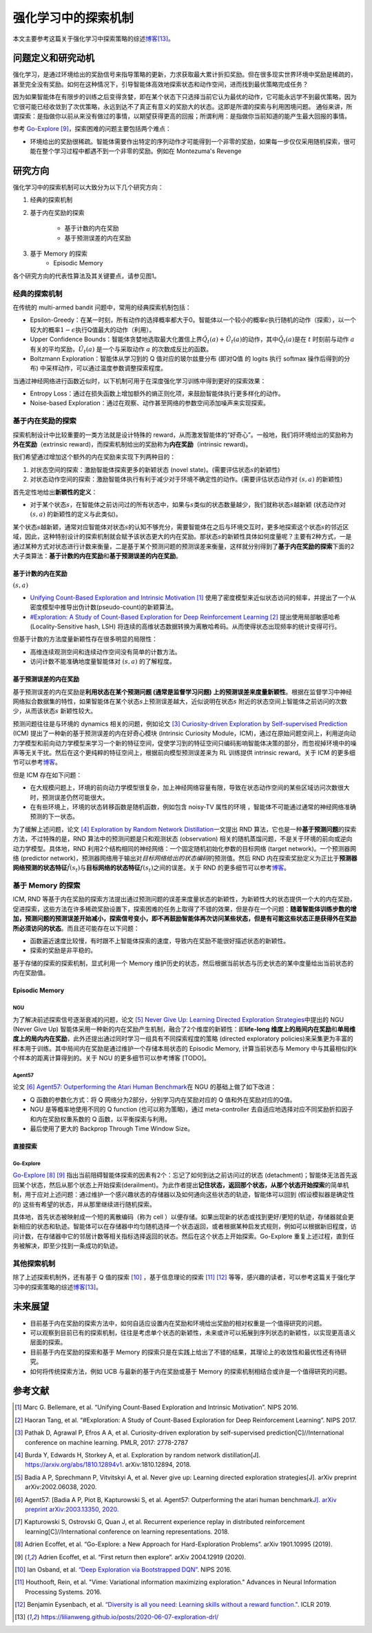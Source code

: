 强化学习中的探索机制
========
本文主要参考这篇关于强化学习中探索策略的综述\ `博客 <https://lilianweng.github.io/posts/2020-06-07-exploration-drl/>`__\ [13]_。

问题定义和研究动机
--------

强化学习，是通过环境给出的奖励信号来指导策略的更新，力求获取最大累计折扣奖励。但在很多现实世界环境中奖励是稀疏的，甚至完全没有奖励。如何在这种情况下，引导智能体高效地探索状态和动作空间，进而找到最优策略完成任务？

因为如果智能体在有限步的训练之后变得贪婪，即在某个状态下只选择当前它认为最优的动作，它可能永远学不到最优策略，因为它很可能已经收敛到了次优策略，永远到达不了真正有意义的奖励大的状态。这即是所谓的探索与利用困境问题。
通俗来讲，所谓探索：是指做你以前从来没有做过的事情，以期望获得更高的回报；所谓利用：是指做你当前知道的能产生最大回报的事情。

参考 \ `Go-Explore <https://www.nature.com/articles/s41586-020-03157-9>`__ [9]_，探索困难的问题主要包括两个难点：

-  环境给出的奖励很稀疏。智能体需要作出特定的序列动作才可能得到一个非零的奖励，如果每一步仅仅采用随机探索，很可能在整个学习过程中都遇不到一个非零的奖励。例如在
   Montezuma's Revenge

研究方向
--------

强化学习中的探索机制可以大致分为以下几个研究方向：

1. 经典的探索机制

2. 基于内在奖励的探索

    - 基于计数的内在奖励
    - 基于预测误差的内在奖励

3. 基于 Memory 的探索
    - Episodic Memory

各个研究方向的代表性算法及其关键要点，请参见图1。

.. image:: images/exploration_overview.png
   :align: center
   :scale: 30 %

经典的探索机制
~~~~~~~~

在传统的 multi-armed bandit 问题中，常用的经典探索机制包括：

-  Epsilon-Greedy：在某一时刻，所有动作的选择概率都大于0。智能体以一个较小的概率\ :math:`\epsilon`\ 执行随机的动作（探索），以一个较大的概率\ :math:`1-\epsilon`\ 执行Q值最大的动作（利用）。

-  Upper Confidence
   Bounds：智能体贪婪地选取最大化置信上界\ :math:`\hat{Q}_{t}(a)+\hat{U}_{t}(a)`\ 的动作，其中\ :math:`\hat{Q}_{t}(a)`\ 是在
   :math:`t` 时刻前与动作
   :math:`a`\ 有关的平均奖励，\ :math:`\hat{U}_{t}(a)` 是一个与采取动作
   :math:`a` 的次数成反比的函数。

-  Boltzmann Exploration：智能体从学习到的 Q 值对应的玻尔兹曼分布
   (即对Q值 的 logits 执行 softmax 操作后得到的分布)
   中采样动作，可以通过温度参数调整探索程度。

当通过神经网络进行函数近似时，以下机制可用于在深度强化学习训练中得到更好的探索效果：

-  Entropy
   Loss：通过在损失函数上增加额外的熵正则化项，来鼓励智能体执行更多样化的动作。

-  Noise-based
   Exploration：通过在观察、动作甚至网络的参数空间添加噪声来实现探索。

基于内在奖励的探索
~~~~~~~~

探索机制设计中比较重要的一类方法就是设计特殊的 reward，从而激发智能体的“好奇心”。一般地，我们将环境给出的奖励称为\ **外在奖励**\ （extrinsic
reward)，而探索机制给出的奖励称为\ **内在奖励**\ （intrinsic reward)。

我们希望通过增加这个额外的内在奖励来实现下列两种目的：

1. 对状态空间的探索：激励智能体探索更多的新颖状态 (novel
   state)。(需要评估状态\ :math:`s`\ 的新颖性)

2. 对状态动作空间的探索：激励智能体执行有利于减少对于环境不确定性的动作。(需要评估状态动作对
   :math:`(s,a)` 的新颖性)

首先定性地给出\ **新颖性的定义**\ ：

-  对于某个状态\ :math:`s`\ ，在智能体之前访问过的所有状态中，如果与\ :math:`s`\ 类似的状态数量越少，我们就称状态\ :math:`s`\ 越新颖
   (状态动作对 :math:`(s,a)` 的新颖性的定义与此类似)。

某个状态\ :math:`s`\ 越新颖，通常对应智能体对状态\ :math:`s`\ 的认知不够充分，需要智能体在之后与环境交互时，更多地探索这个状态\ :math:`s`\ 的邻近区域，因此，这种特别设计的探索机制就会赋予该状态更大的内在奖励。那状态\ :math:`s`\ 的新颖性具体如何度量呢？主要有2种方式，一是通过某种方式对状态进行计数来衡量，二是基于某个预测问题的预测误差来衡量，这样就分别得到了\ **基于内在奖励的探索**\ 下面的2大子类算法：\ **基于计数的内在奖励**\ 和\ **基于预测误差的内在奖励**\ 。

基于计数的内在奖励
^^^^^^^^

:math:`(s,a)`

-  `Unifying Count-Based Exploration and Intrinsic
   Motivation <https://arxiv.org/abs/1606.01868>`__
   [1]_ 使用了密度模型来近似状态访问的频率，并提出了一个从密度模型中推导出伪计数(pseudo-count)的新颖算法。

-  `#Exploration: A Study of Count-Based Exploration for Deep
   Reinforcement Learning <https://arxiv.org/abs/1611.04717>`__
   [2]_ 提出使用局部敏感哈希 (Locality-Sensitive hash,
   LSH) 将连续的高维状态数据转换为离散哈希码。从而使得状态出现频率的统计变得可行。

但基于计数的方法度量新颖性存在很多明显的局限性：

-  高维连续观测空间和连续动作空间没有简单的计数方法。

-  访问计数不能准确地度量智能体对 :math:`(s,a)` 的了解程度。

基于预测误差的内在奖励
^^^^^^^^

基于预测误差的内在奖励是\ **利用状态在某个预测问题 (通常是监督学习问题)
上的预测误差来度量新颖性**\ 。根据在监督学习中神经网络拟合数据集的特性，如果智能体在某个状态\ :math:`s`\ 上预测误差越大，近似说明在状态\ :math:`s`
附近的状态空间上智能体之前访问的次数少，从而该状态\ :math:`s`
新颖性较大。

预测问题往往是与环境的 dynamics 相关的问题，例如论文 [3]_ `Curiosity-driven Exploration by Self-supervised Prediction <http://proceedings.mlr.press/v70/pathak17a/pathak17a.pdf>`__ (ICM) 提出了一种新的基于预测误差的内在好奇心模块 (Intrinsic Curiosity
Module，ICM)，通过在原始问题空间上，利用逆向动力学模型和前向动力学模型来学习一个新的特征空间，促使学习到的特征空间只编码影响智能体决策的部分，而忽视掉环境中的噪声等无关干扰。然后在这个更纯粹的特征空间上，根据前向模型预测误差来为 RL 训练提供 intrinsic
reward。关于 ICM 的更多细节可以参考\ `博客 <https://zhuanlan.zhihu.com/p/473676311>`__\。

但是 ICM 存在如下问题：

-  在大规模问题上，环境的前向动力学模型很复杂，加上神经网络容量有限，导致在状态动作空间的某些区域访问次数很大时，预测误差仍然可能很大。

-  在有些环境上，环境的状态转移函数是随机函数，例如包含 noisy-TV 属性的环境
   ，智能体不可能通过通常的神经网络准确预测的下一状态。

为了缓解上述问题，论文 [4]_ `Exploration by Random Network
Distillation <https://arxiv.org/abs/1810.12894v1>`__\ 一文提出 RND
算法，它也是一种\ **基于预测问题**\ 的探索方法，不过特殊的是，RND 算法中的预测问题是只和观测状态
(observation)
相关的随机蒸馏问题，不是关于环境的前向或逆向动力学模型。具体地，RND 利用2个结构相同的神经网络：一个固定随机初始化参数的目标网络
(target network)。一个预测器网络 (predictor
network)，预测器网络用于输出对\ *目标网络给出的状态编码*\ 的预测值。然后 RND 内在探索奖励定义为正比于\ **预测器网络预测的状态特征**\ :math:`\hat{f}(s_t)`\ 与\ **目标网络的状态特征**\ :math:`f(s_t)`\ 之间的误差。关于 RND 的更多细节可以参考\ `博客 <https://zhuanlan.zhihu.com/p/485476646>`__\ 。

基于 Memory 的探索
~~~~~~~~

ICM, RND 等基于内在奖励的探索方法提出通过预测问题的误差来度量状态的新颖性，为新颖性大的状态提供一个大的内在奖励，促进探索，这些方法在许多稀疏奖励设置下，探索困难的任务上取得了不错的效果，但是存在一个问题：\ **随着智能体训练步数的增加，预测问题的预测误差开始减小，探索信号变小，即不再鼓励智能体再次访问某些状态，但是有可能这些状态正是获得外在奖励所必须访问的状态**\ 。而且还可能存在以下问题：

-  函数逼近速度比较慢，有时跟不上智能体探索的速度，导致内在奖励不能很好描述状态的新颖性。

-  探索的奖励是非平稳的。

基于存储的探索的探索机制，显式利用一个 Memory 维护历史的状态，然后根据当前状态与历史状态的某中度量给出当前状态的内在奖励值。

Episodic Memory
^^^^^^^^

NGU
''''''''

为了解决前述探索信号逐渐衰减的问题，论文 [5]_ `Never Give Up: Learning
Directed Exploration
Strategies <https://arxiv.org/abs/2002.06038>`__\ 中提出的 NGU (Never
Give Up)
智能体采用一种新的内在奖励产生机制，融合了2个维度的新颖性：即\ **life-long 维度上的局间内在奖励**\ 和\ **单局维度上的局内内在奖励**\ ，此外还提出通过同时学习一组具有不同探索程度的策略 (directed
exploratory policies)来采集更为丰富的样本用于训练。其中局间内在奖励是通过维护一个存储本局状态的 Episodic
Memory,
计算当前状态与 Memory 中与其最相似的k个样本的距离计算得到的。关于 NGU 的更多细节可以参考博客 [TODO]。

Agent57
''''''''

论文 [6]_ `Agent57: Outperforming the Atari Human
Benchmark <https://arxiv.org/abs/2003.13350>`__\ 在 NGU 的基础上做了如下改进：

-  Q 函数的参数化方式：将 Q 网络分为2部分，分别学习内在奖励对应的 Q 值和外在奖励对应的Q值。

-  NGU 是等概率地使用不同的 Q function
   (也可以称为策略)，通过 meta-controller
   去自适应地选择对应不同奖励折扣因子和内在奖励权重系数的 Q 函数，以平衡探索与利用。

-  最后使用了更大的 Backprop Through Time Window Size。

直接探索
^^^^^^^^

Go-Explore
''''''''

`Go-Explore <https://www.nature.com/articles/s41586-020-03157-9>`__ [8]_ [9]_ 指出当前阻碍智能体探索的因素有2个：忘记了如何到达之前访问过的状态
(detachment)；智能体无法首先返回某个状态，然后从那个状态上开始探索(derailment)。为此作者提出\ **记住状态，返回那个状态，从那个状态开始探索**\ 的简单机制，用于应对上述问题：通过维护一个感兴趣状态的存储器以及如何通向这些状态的轨迹，智能体可以回到
(假设模拟器是确定性的) 这些有希望的状态，并从那里继续进行随机探索。

具体地，首先状态被映射成一个短的离散编码（称为 cell ）以便存储。如果出现新的状态或找到更好/更短的轨迹，存储器就会更新相应的状态和轨迹。智能体可以在存储器中均匀随机选择一个状态返回，或者根据某种启发式规则，例如可以根据新旧程度，访问计数，在存储器中它的邻居计数等相关指标选择返回的状态。然后在这个状态上开始探索。Go-Explore 重复上述过程，直到任务被解决，即至少找到一条成功的轨迹。

其他探索机制
~~~~~~~~

除了上述探索机制外，还有基于 Q 值的探索 [10]_ ，基于信息理论的探索 [11]_ [12]_ 等等，感兴趣的读者，可以参考这篇关于强化学习中的探索策略的综述\ `博客 <https://lilianweng.github.io/posts/2020-06-07-exploration-drl/>`__\ [13]_。

未来展望
--------

-  目前基于内在奖励的探索方法中，如何自适应设置内在奖励和环境给出奖励的相对权重是一个值得研究的问题。

-  可以观察到目前已有的探索机制，往往是考虑单个状态的新颖性，未来或许可以拓展到序列状态的新颖性，以实现更高语义层面的探索。

- 目前基于内在奖励的探索和基于 Memory 的探索只是在实践上给出了不错的结果，其理论上的收敛性和最优性还有待研究。

- 如何将传统探索方法，例如 UCB 与最新的基于内在奖励或基于 Memory 的探索机制相结合或许是一个值得研究的问题。


参考文献
--------

.. [1] Marc G. Bellemare, et al. “Unifying Count-Based Exploration and
    Intrinsic Motivation”. NIPS 2016.

.. [2] Haoran Tang, et al. “#Exploration: A Study of Count-Based
    Exploration for Deep Reinforcement Learning”. NIPS 2017.

.. [3] Pathak D, Agrawal P, Efros A A, et al. Curiosity-driven exploration
    by self-supervised prediction[C]//International conference on
    machine learning. PMLR, 2017: 2778-2787

.. [4] Burda Y, Edwards H, Storkey A, et al. Exploration by random network
    distillation[J]. https://arxiv.org/abs/1810.12894v1.
    arXiv:1810.12894, 2018.

.. [5] Badia A P, Sprechmann P, Vitvitskyi A, et al. Never give up:
    Learning directed exploration strategies[J]. arXiv preprint
    arXiv:2002.06038, 2020.

.. [6] Agent57: [Badia A P, Piot B, Kapturowski S, et al. Agent57:
    Outperforming the atari human benchmark\ `J]. arXiv preprint
    arXiv:2003.13350,
    2020. <https://link.zhihu.com/?target=https%3A//arxiv.org/pdf/2003.13350.pdf>`__

.. [7] Kapturowski S, Ostrovski G, Quan J, et al. Recurrent experience
    replay in distributed reinforcement learning[C]//International
    conference on learning representations. 2018.

.. [8] Adrien Ecoffet, et al. “Go-Explore: a New Approach for
    Hard-Exploration Problems”. arXiv 1901.10995 (2019).

.. [9] Adrien Ecoffet, et al. “First return then explore”. arXiv 2004.12919
    (2020).

.. [10] Ian Osband, et al. `“Deep Exploration via Bootstrapped
    DQN” <https://arxiv.org/abs/1602.04621>`__. NIPS 2016.

.. [11] Houthooft, Rein, et al. "Vime: Variational information maximizing
    exploration." Advances in Neural Information Processing Systems.
    2016.

.. [12] Benjamin Eysenbach, et al. `“Diversity is all you need: Learning
    skills without a reward
    function." <https://arxiv.org/abs/1802.06070>`__. ICLR 2019.

.. [13] https://lilianweng.github.io/posts/2020-06-07-exploration-drl/
